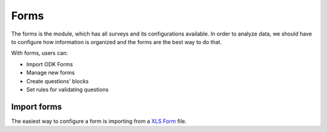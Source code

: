 Forms
=====

The forms is the module, which has all surveys and its configurations available.
In order to analyze data, we should have to configure how information is organized
and the forms are the best way to do that.

With forms, users can:

- Import ODK Forms
- Manage new forms
- Create questions' blocks
- Set rules for validating questions

.. image:: /_static/img/web-administrator-forms/home.*
  :alt: Home page
  :class: device-screen-vertical side-by-side

Import forms
------------

The easiest way to configure a form is importing from a `XLS Form <http://xlsform.org/en/>`_ file.
